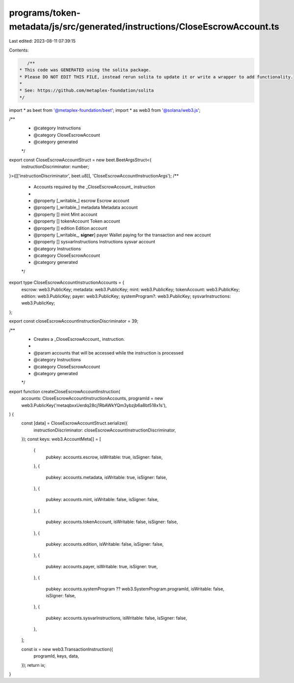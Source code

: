 programs/token-metadata/js/src/generated/instructions/CloseEscrowAccount.ts
===========================================================================

Last edited: 2023-08-11 07:39:15

Contents:

.. code-block:: ts

    /**
 * This code was GENERATED using the solita package.
 * Please DO NOT EDIT THIS FILE, instead rerun solita to update it or write a wrapper to add functionality.
 *
 * See: https://github.com/metaplex-foundation/solita
 */

import * as beet from '@metaplex-foundation/beet';
import * as web3 from '@solana/web3.js';

/**
 * @category Instructions
 * @category CloseEscrowAccount
 * @category generated
 */
export const CloseEscrowAccountStruct = new beet.BeetArgsStruct<{
  instructionDiscriminator: number;
}>([['instructionDiscriminator', beet.u8]], 'CloseEscrowAccountInstructionArgs');
/**
 * Accounts required by the _CloseEscrowAccount_ instruction
 *
 * @property [_writable_] escrow Escrow account
 * @property [_writable_] metadata Metadata account
 * @property [] mint Mint account
 * @property [] tokenAccount Token account
 * @property [] edition Edition account
 * @property [_writable_, **signer**] payer Wallet paying for the transaction and new account
 * @property [] sysvarInstructions Instructions sysvar account
 * @category Instructions
 * @category CloseEscrowAccount
 * @category generated
 */
export type CloseEscrowAccountInstructionAccounts = {
  escrow: web3.PublicKey;
  metadata: web3.PublicKey;
  mint: web3.PublicKey;
  tokenAccount: web3.PublicKey;
  edition: web3.PublicKey;
  payer: web3.PublicKey;
  systemProgram?: web3.PublicKey;
  sysvarInstructions: web3.PublicKey;
};

export const closeEscrowAccountInstructionDiscriminator = 39;

/**
 * Creates a _CloseEscrowAccount_ instruction.
 *
 * @param accounts that will be accessed while the instruction is processed
 * @category Instructions
 * @category CloseEscrowAccount
 * @category generated
 */
export function createCloseEscrowAccountInstruction(
  accounts: CloseEscrowAccountInstructionAccounts,
  programId = new web3.PublicKey('metaqbxxUerdq28cj1RbAWkYQm3ybzjb6a8bt518x1s'),
) {
  const [data] = CloseEscrowAccountStruct.serialize({
    instructionDiscriminator: closeEscrowAccountInstructionDiscriminator,
  });
  const keys: web3.AccountMeta[] = [
    {
      pubkey: accounts.escrow,
      isWritable: true,
      isSigner: false,
    },
    {
      pubkey: accounts.metadata,
      isWritable: true,
      isSigner: false,
    },
    {
      pubkey: accounts.mint,
      isWritable: false,
      isSigner: false,
    },
    {
      pubkey: accounts.tokenAccount,
      isWritable: false,
      isSigner: false,
    },
    {
      pubkey: accounts.edition,
      isWritable: false,
      isSigner: false,
    },
    {
      pubkey: accounts.payer,
      isWritable: true,
      isSigner: true,
    },
    {
      pubkey: accounts.systemProgram ?? web3.SystemProgram.programId,
      isWritable: false,
      isSigner: false,
    },
    {
      pubkey: accounts.sysvarInstructions,
      isWritable: false,
      isSigner: false,
    },
  ];

  const ix = new web3.TransactionInstruction({
    programId,
    keys,
    data,
  });
  return ix;
}


